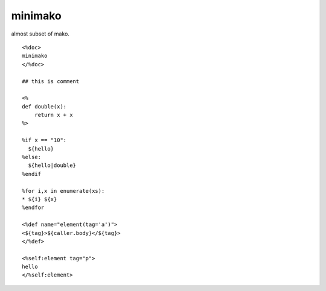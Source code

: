 minimako
========================================

almost subset of mako.

::

  <%doc>
  minimako
  </%doc>

  ## this is comment

  <%
  def double(x):
      return x + x
  %>

  %if x == "10":
    ${hello}
  %else:
    ${hello|double}
  %endif

  %for i,x in enumerate(xs):
  * ${i} ${x}
  %endfor

  <%def name="element(tag='a')">
  <${tag}>${caller.body}</${tag}>
  </%def>

  <%self:element tag="p">
  hello
  </%self:element>


